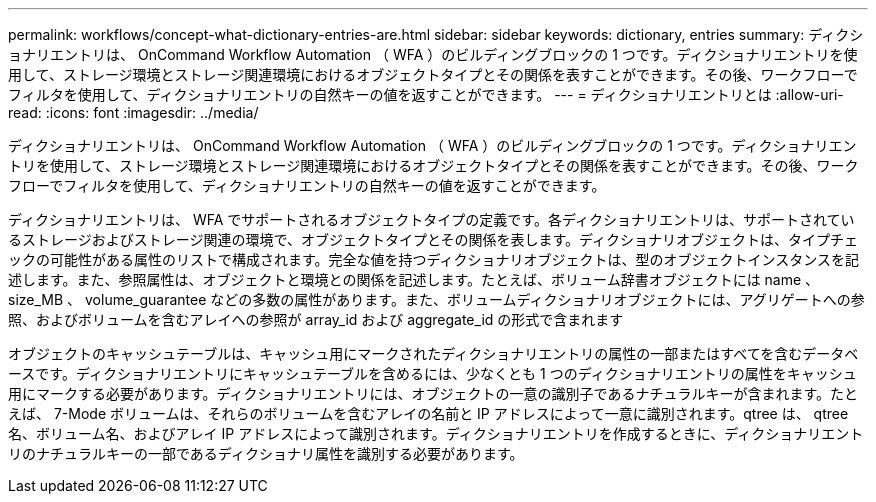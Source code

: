 ---
permalink: workflows/concept-what-dictionary-entries-are.html 
sidebar: sidebar 
keywords: dictionary, entries 
summary: ディクショナリエントリは、 OnCommand Workflow Automation （ WFA ）のビルディングブロックの 1 つです。ディクショナリエントリを使用して、ストレージ環境とストレージ関連環境におけるオブジェクトタイプとその関係を表すことができます。その後、ワークフローでフィルタを使用して、ディクショナリエントリの自然キーの値を返すことができます。 
---
= ディクショナリエントリとは
:allow-uri-read: 
:icons: font
:imagesdir: ../media/


[role="lead"]
ディクショナリエントリは、 OnCommand Workflow Automation （ WFA ）のビルディングブロックの 1 つです。ディクショナリエントリを使用して、ストレージ環境とストレージ関連環境におけるオブジェクトタイプとその関係を表すことができます。その後、ワークフローでフィルタを使用して、ディクショナリエントリの自然キーの値を返すことができます。

ディクショナリエントリは、 WFA でサポートされるオブジェクトタイプの定義です。各ディクショナリエントリは、サポートされているストレージおよびストレージ関連の環境で、オブジェクトタイプとその関係を表します。ディクショナリオブジェクトは、タイプチェックの可能性がある属性のリストで構成されます。完全な値を持つディクショナリオブジェクトは、型のオブジェクトインスタンスを記述します。また、参照属性は、オブジェクトと環境との関係を記述します。たとえば、ボリューム辞書オブジェクトには name 、 size_MB 、 volume_guarantee などの多数の属性があります。また、ボリュームディクショナリオブジェクトには、アグリゲートへの参照、およびボリュームを含むアレイへの参照が array_id および aggregate_id の形式で含まれます

オブジェクトのキャッシュテーブルは、キャッシュ用にマークされたディクショナリエントリの属性の一部またはすべてを含むデータベースです。ディクショナリエントリにキャッシュテーブルを含めるには、少なくとも 1 つのディクショナリエントリの属性をキャッシュ用にマークする必要があります。ディクショナリエントリには、オブジェクトの一意の識別子であるナチュラルキーが含まれます。たとえば、 7-Mode ボリュームは、それらのボリュームを含むアレイの名前と IP アドレスによって一意に識別されます。qtree は、 qtree 名、ボリューム名、およびアレイ IP アドレスによって識別されます。ディクショナリエントリを作成するときに、ディクショナリエントリのナチュラルキーの一部であるディクショナリ属性を識別する必要があります。
